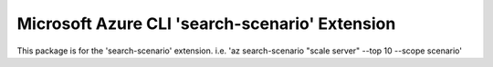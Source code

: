Microsoft Azure CLI 'search-scenario' Extension
==========================================

This package is for the 'search-scenario' extension.
i.e. 'az search-scenario "scale server" --top 10 --scope scenario'